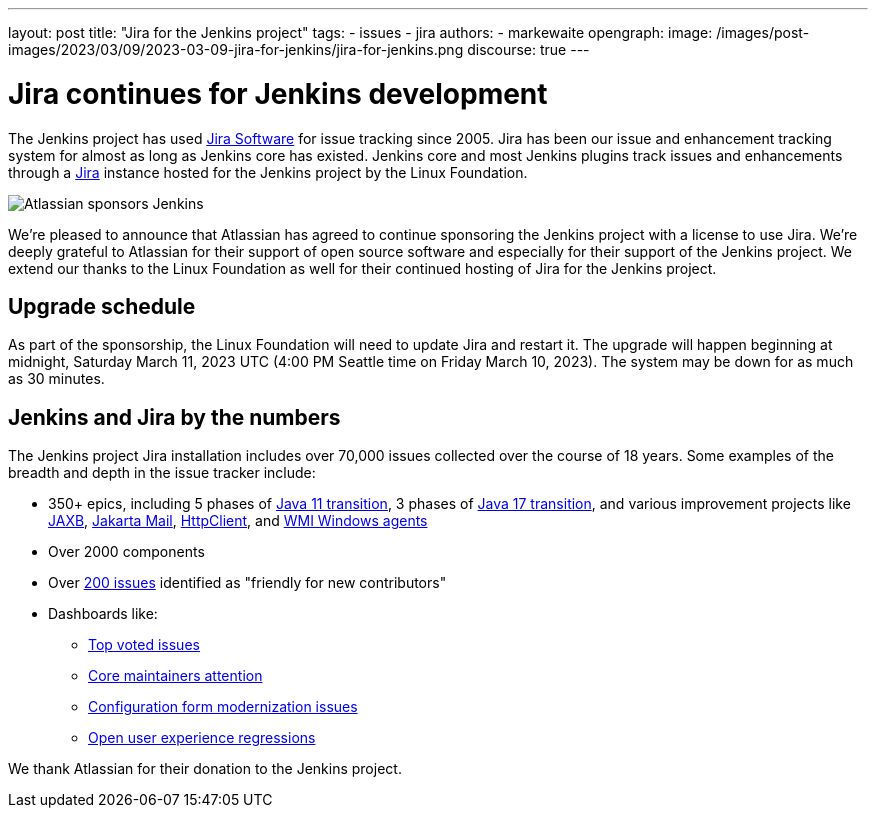 ---
layout: post
title: "Jira for the Jenkins project"
tags:
- issues
- jira
authors:
- markewaite
opengraph:
image: /images/post-images/2023/03/09/2023-03-09-jira-for-jenkins/jira-for-jenkins.png
discourse: true
---

= Jira continues for Jenkins development

The Jenkins project has used link:https://www.atlassian.com/software/jira[Jira Software] for issue tracking since 2005.
Jira has been our issue and enhancement tracking system for almost as long as Jenkins core has existed.
Jenkins core and most Jenkins plugins track issues and enhancements through a link:https://issues.jenkins.io[Jira] instance hosted for the Jenkins project by the Linux Foundation.

image::/images/post-images/2023/03/09/2023-03-09-jira-for-jenkins/jira-for-jenkins.png[Atlassian sponsors Jenkins]

We're pleased to announce that Atlassian has agreed to continue sponsoring the Jenkins project with a license to use Jira.
We're deeply grateful to Atlassian for their support of open source software and especially for their support of the Jenkins project.
We extend our thanks to the Linux Foundation as well for their continued hosting of Jira for the Jenkins project.

== Upgrade schedule

As part of the sponsorship, the Linux Foundation will need to update Jira and restart it.
The upgrade will happen beginning at midnight, Saturday March 11, 2023 UTC (4:00 PM Seattle time on Friday March 10, 2023).
The system may be down for as much as 30 minutes.

== Jenkins and Jira by the numbers

The Jenkins project Jira installation includes over 70,000 issues collected over the course of 18 years.
Some examples of the breadth and depth in the issue tracker include:

* 350+ epics, including 5 phases of link:https://issues.jenkins.io/browse/JENKINS-52012[Java 11 transition], 3 phases of link:https://issues.jenkins.io/browse/JENKINS-67908[Java 17 transition], and various improvement projects like link:https://issues.jenkins.io/browse/JENKINS-68446[JAXB], link:https://issues.jenkins.io/browse/JENKINS-69083[Jakarta Mail], link:https://issues.jenkins.io/browse/JENKINS-69988[HttpClient], and  link:https://issues.jenkins.io/browse/JENKINS-70301[WMI Windows agents]
* Over 2000 components
* Over link:https://issues.jenkins.io/secure/Dashboard.jspa?selectPageId=19342[200 issues] identified as "friendly for new contributors"
* Dashboards like:
** link:https://issues.jenkins.io/secure/Dashboard.jspa?selectPageId=10120[Top voted issues]
** link:https://issues.jenkins.io/secure/Dashboard.jspa?selectPageId=20340[Core maintainers attention]
** link:https://issues.jenkins.io/secure/Dashboard.jspa?selectPageId=20741[Configuration form modernization issues]
** link:https://issues.jenkins.io/secure/Dashboard.jspa?selectPageId=21754[Open user experience regressions]

We thank Atlassian for their donation to the Jenkins project.
